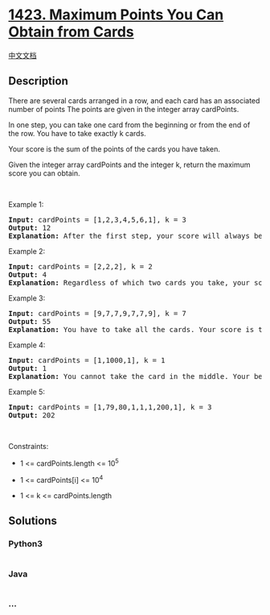 * [[https://leetcode.com/problems/maximum-points-you-can-obtain-from-cards][1423.
Maximum Points You Can Obtain from Cards]]
  :PROPERTIES:
  :CUSTOM_ID: maximum-points-you-can-obtain-from-cards
  :END:
[[./solution/1400-1499/1423.Maximum Points You Can Obtain from Cards/README.org][中文文档]]

** Description
   :PROPERTIES:
   :CUSTOM_ID: description
   :END:

#+begin_html
  <p>
#+end_html

There are several cards arranged in a row, and each card has an
associated number of points The points are given in the integer
array cardPoints.

#+begin_html
  </p>
#+end_html

#+begin_html
  <p>
#+end_html

In one step, you can take one card from the beginning or from the end of
the row. You have to take exactly k cards.

#+begin_html
  </p>
#+end_html

#+begin_html
  <p>
#+end_html

Your score is the sum of the points of the cards you have taken.

#+begin_html
  </p>
#+end_html

#+begin_html
  <p>
#+end_html

Given the integer array cardPoints and the integer k, return the maximum
score you can obtain.

#+begin_html
  </p>
#+end_html

#+begin_html
  <p>
#+end_html

 

#+begin_html
  </p>
#+end_html

#+begin_html
  <p>
#+end_html

Example 1:

#+begin_html
  </p>
#+end_html

#+begin_html
  <pre>
  <strong>Input:</strong> cardPoints = [1,2,3,4,5,6,1], k = 3
  <strong>Output:</strong> 12
  <strong>Explanation:</strong> After the first step, your score will always be 1. However, choosing the rightmost card first will maximize your total score. The optimal strategy is to take the three cards on the right, giving a final score of 1 + 6 + 5 = 12.
  </pre>
#+end_html

#+begin_html
  <p>
#+end_html

Example 2:

#+begin_html
  </p>
#+end_html

#+begin_html
  <pre>
  <strong>Input:</strong> cardPoints = [2,2,2], k = 2
  <strong>Output:</strong> 4
  <strong>Explanation:</strong> Regardless of which two cards you take, your score will always be 4.
  </pre>
#+end_html

#+begin_html
  <p>
#+end_html

Example 3:

#+begin_html
  </p>
#+end_html

#+begin_html
  <pre>
  <strong>Input:</strong> cardPoints = [9,7,7,9,7,7,9], k = 7
  <strong>Output:</strong> 55
  <strong>Explanation:</strong> You have to take all the cards. Your score is the sum of points of all cards.
  </pre>
#+end_html

#+begin_html
  <p>
#+end_html

Example 4:

#+begin_html
  </p>
#+end_html

#+begin_html
  <pre>
  <strong>Input:</strong> cardPoints = [1,1000,1], k = 1
  <strong>Output:</strong> 1
  <strong>Explanation:</strong> You cannot take the card in the middle. Your best score is 1. 
  </pre>
#+end_html

#+begin_html
  <p>
#+end_html

Example 5:

#+begin_html
  </p>
#+end_html

#+begin_html
  <pre>
  <strong>Input:</strong> cardPoints = [1,79,80,1,1,1,200,1], k = 3
  <strong>Output:</strong> 202
  </pre>
#+end_html

#+begin_html
  <p>
#+end_html

 

#+begin_html
  </p>
#+end_html

#+begin_html
  <p>
#+end_html

Constraints:

#+begin_html
  </p>
#+end_html

#+begin_html
  <ul>
#+end_html

#+begin_html
  <li>
#+end_html

1 <= cardPoints.length <= 10^5

#+begin_html
  </li>
#+end_html

#+begin_html
  <li>
#+end_html

1 <= cardPoints[i] <= 10^4

#+begin_html
  </li>
#+end_html

#+begin_html
  <li>
#+end_html

1 <= k <= cardPoints.length

#+begin_html
  </li>
#+end_html

#+begin_html
  </ul>
#+end_html

** Solutions
   :PROPERTIES:
   :CUSTOM_ID: solutions
   :END:

#+begin_html
  <!-- tabs:start -->
#+end_html

*** *Python3*
    :PROPERTIES:
    :CUSTOM_ID: python3
    :END:
#+begin_src python
#+end_src

*** *Java*
    :PROPERTIES:
    :CUSTOM_ID: java
    :END:
#+begin_src java
#+end_src

*** *...*
    :PROPERTIES:
    :CUSTOM_ID: section
    :END:
#+begin_example
#+end_example

#+begin_html
  <!-- tabs:end -->
#+end_html
